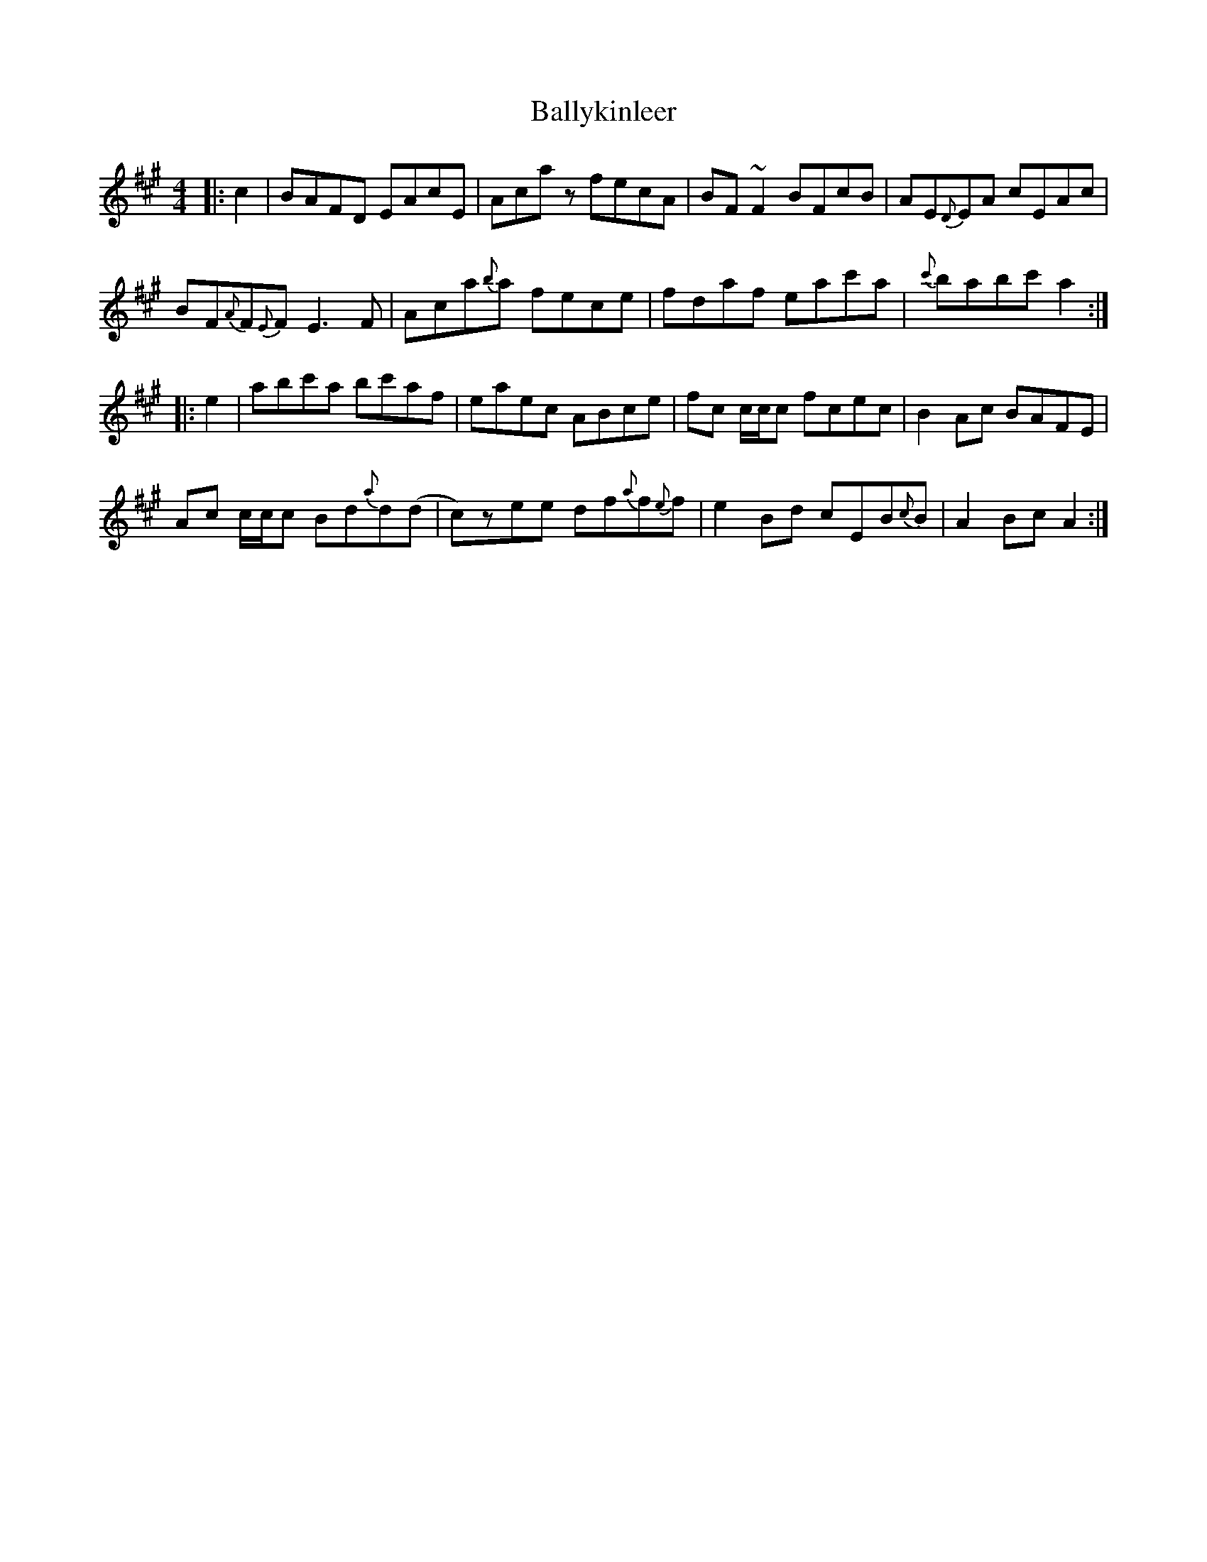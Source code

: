 X: 2572
T: Ballykinleer
R: reel
M: 4/4
K: Amajor
|:c2|BAFD EAcE|Acaz fecA|BF~F2 BFcB|AE{D}EA cEAc|
BF{A}F{E}F E3F|Aca{b}a fece|fdaf eac'a|{c'}babc' a2:|
|:e2|abc'a bc'af|eaec ABce|fc c/c/c fcec|B2 Ac BAFE|
Ac c/c/c Bd{a}d(d|c)zee df{a}f{e}f|e2Bd cEB{c}B|A2 Bc A2:|

